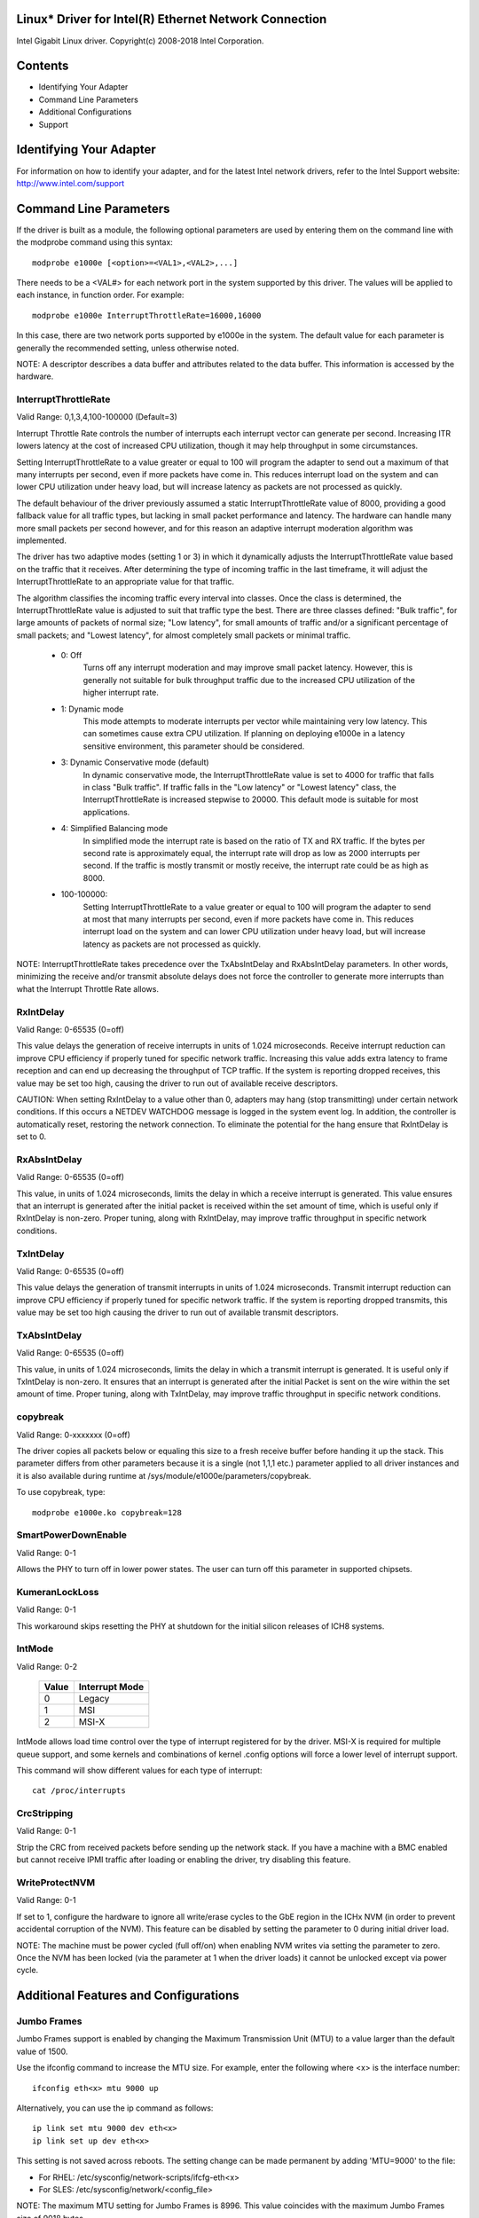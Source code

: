 .. SPDX-License-Identifier: GPL-2.0+

Linux* Driver for Intel(R) Ethernet Network Connection
======================================================

Intel Gigabit Linux driver.
Copyright(c) 2008-2018 Intel Corporation.

Contents
========

- Identifying Your Adapter
- Command Line Parameters
- Additional Configurations
- Support


Identifying Your Adapter
========================
For information on how to identify your adapter, and for the latest Intel
network drivers, refer to the Intel Support website:
http://www.intel.com/support


Command Line Parameters
=======================
If the driver is built as a module, the following optional parameters are used
by entering them on the command line with the modprobe command using this
syntax::

    modprobe e1000e [<option>=<VAL1>,<VAL2>,...]

There needs to be a <VAL#> for each network port in the system supported by
this driver. The values will be applied to each instance, in function order.
For example::

    modprobe e1000e InterruptThrottleRate=16000,16000

In this case, there are two network ports supported by e1000e in the system.
The default value for each parameter is generally the recommended setting,
unless otherwise noted.

NOTE: A descriptor describes a data buffer and attributes related to the data
buffer. This information is accessed by the hardware.

InterruptThrottleRate
---------------------
Valid Range: 0,1,3,4,100-100000 (Default=3)

Interrupt Throttle Rate controls the number of interrupts each interrupt
vector can generate per second. Increasing ITR lowers latency at the cost of
increased CPU utilization, though it may help throughput in some circumstances.

Setting InterruptThrottleRate to a value greater or equal to 100
will program the adapter to send out a maximum of that many interrupts
per second, even if more packets have come in. This reduces interrupt
load on the system and can lower CPU utilization under heavy load,
but will increase latency as packets are not processed as quickly.

The default behaviour of the driver previously assumed a static
InterruptThrottleRate value of 8000, providing a good fallback value for
all traffic types, but lacking in small packet performance and latency.
The hardware can handle many more small packets per second however, and
for this reason an adaptive interrupt moderation algorithm was implemented.

The driver has two adaptive modes (setting 1 or 3) in which
it dynamically adjusts the InterruptThrottleRate value based on the traffic
that it receives. After determining the type of incoming traffic in the last
timeframe, it will adjust the InterruptThrottleRate to an appropriate value
for that traffic.

The algorithm classifies the incoming traffic every interval into
classes.  Once the class is determined, the InterruptThrottleRate value is
adjusted to suit that traffic type the best. There are three classes defined:
"Bulk traffic", for large amounts of packets of normal size; "Low latency",
for small amounts of traffic and/or a significant percentage of small
packets; and "Lowest latency", for almost completely small packets or
minimal traffic.

 - 0: Off
      Turns off any interrupt moderation and may improve small packet latency.
      However, this is generally not suitable for bulk throughput traffic due
      to the increased CPU utilization of the higher interrupt rate.
 - 1: Dynamic mode
      This mode attempts to moderate interrupts per vector while maintaining
      very low latency. This can sometimes cause extra CPU utilization. If
      planning on deploying e1000e in a latency sensitive environment, this
      parameter should be considered.
 - 3: Dynamic Conservative mode (default)
      In dynamic conservative mode, the InterruptThrottleRate value is set to
      4000 for traffic that falls in class "Bulk traffic". If traffic falls in
      the "Low latency" or "Lowest latency" class, the InterruptThrottleRate is
      increased stepwise to 20000. This default mode is suitable for most
      applications.
 - 4: Simplified Balancing mode
      In simplified mode the interrupt rate is based on the ratio of TX and
      RX traffic.  If the bytes per second rate is approximately equal, the
      interrupt rate will drop as low as 2000 interrupts per second.  If the
      traffic is mostly transmit or mostly receive, the interrupt rate could
      be as high as 8000.
 - 100-100000:
      Setting InterruptThrottleRate to a value greater or equal to 100
      will program the adapter to send at most that many interrupts per second,
      even if more packets have come in. This reduces interrupt load on the
      system and can lower CPU utilization under heavy load, but will increase
      latency as packets are not processed as quickly.

NOTE: InterruptThrottleRate takes precedence over the TxAbsIntDelay and
RxAbsIntDelay parameters. In other words, minimizing the receive and/or
transmit absolute delays does not force the controller to generate more
interrupts than what the Interrupt Throttle Rate allows.

RxIntDelay
----------
Valid Range: 0-65535 (0=off)

This value delays the generation of receive interrupts in units of 1.024
microseconds. Receive interrupt reduction can improve CPU efficiency if
properly tuned for specific network traffic. Increasing this value adds extra
latency to frame reception and can end up decreasing the throughput of TCP
traffic. If the system is reporting dropped receives, this value may be set
too high, causing the driver to run out of available receive descriptors.

CAUTION: When setting RxIntDelay to a value other than 0, adapters may hang
(stop transmitting) under certain network conditions. If this occurs a NETDEV
WATCHDOG message is logged in the system event log. In addition, the
controller is automatically reset, restoring the network connection. To
eliminate the potential for the hang ensure that RxIntDelay is set to 0.

RxAbsIntDelay
-------------
Valid Range: 0-65535 (0=off)

This value, in units of 1.024 microseconds, limits the delay in which a
receive interrupt is generated. This value ensures that an interrupt is
generated after the initial packet is received within the set amount of time,
which is useful only if RxIntDelay is non-zero. Proper tuning, along with
RxIntDelay, may improve traffic throughput in specific network conditions.

TxIntDelay
----------
Valid Range: 0-65535 (0=off)

This value delays the generation of transmit interrupts in units of 1.024
microseconds. Transmit interrupt reduction can improve CPU efficiency if
properly tuned for specific network traffic. If the system is reporting
dropped transmits, this value may be set too high causing the driver to run
out of available transmit descriptors.

TxAbsIntDelay
-------------
Valid Range: 0-65535 (0=off)

This value, in units of 1.024 microseconds, limits the delay in which a
transmit interrupt is generated. It is useful only if TxIntDelay is non-zero.
It ensures that an interrupt is generated after the initial Packet is sent on
the wire within the set amount of time. Proper tuning, along with TxIntDelay,
may improve traffic throughput in specific network conditions.

copybreak
---------
Valid Range: 0-xxxxxxx (0=off)

The driver copies all packets below or equaling this size to a fresh receive
buffer before handing it up the stack.
This parameter differs from other parameters because it is a single (not 1,1,1
etc.) parameter applied to all driver instances and it is also available
during runtime at /sys/module/e1000e/parameters/copybreak.

To use copybreak, type::

    modprobe e1000e.ko copybreak=128

SmartPowerDownEnable
--------------------
Valid Range: 0-1

Allows the PHY to turn off in lower power states. The user can turn off this
parameter in supported chipsets.

KumeranLockLoss
---------------
Valid Range: 0-1

This workaround skips resetting the PHY at shutdown for the initial silicon
releases of ICH8 systems.

IntMode
-------
Valid Range: 0-2

   +-------+----------------+
   | Value | Interrupt Mode |
   +=======+================+
   |   0   |     Legacy     |
   +-------+----------------+
   |   1   |       MSI      |
   +-------+----------------+
   |   2   |      MSI-X     |
   +-------+----------------+
IntMode allows load time control over the type of interrupt registered for by
the driver. MSI-X is required for multiple queue support, and some kernels and
combinations of kernel .config options will force a lower level of interrupt
support.

This command will show different values for each type of interrupt::

  cat /proc/interrupts

CrcStripping
------------
Valid Range: 0-1

Strip the CRC from received packets before sending up the network stack. If
you have a machine with a BMC enabled but cannot receive IPMI traffic after
loading or enabling the driver, try disabling this feature.

WriteProtectNVM
---------------
Valid Range: 0-1

If set to 1, configure the hardware to ignore all write/erase cycles to the
GbE region in the ICHx NVM (in order to prevent accidental corruption of the
NVM). This feature can be disabled by setting the parameter to 0 during initial
driver load.

NOTE: The machine must be power cycled (full off/on) when enabling NVM writes
via setting the parameter to zero. Once the NVM has been locked (via the
parameter at 1 when the driver loads) it cannot be unlocked except via power
cycle.


Additional Features and Configurations
======================================

Jumbo Frames
------------
Jumbo Frames support is enabled by changing the Maximum Transmission Unit (MTU)
to a value larger than the default value of 1500.

Use the ifconfig command to increase the MTU size. For example, enter the
following where <x> is the interface number::

    ifconfig eth<x> mtu 9000 up

Alternatively, you can use the ip command as follows::

    ip link set mtu 9000 dev eth<x>
    ip link set up dev eth<x>

This setting is not saved across reboots. The setting change can be made
permanent by adding 'MTU=9000' to the file:

- For RHEL: /etc/sysconfig/network-scripts/ifcfg-eth<x>
- For SLES: /etc/sysconfig/network/<config_file>

NOTE: The maximum MTU setting for Jumbo Frames is 8996. This value coincides
with the maximum Jumbo Frames size of 9018 bytes.

NOTE: Using Jumbo frames at 10 or 100 Mbps is not supported and may result in
poor performance or loss of link.

NOTE: The following adapters limit Jumbo Frames sized packets to a maximum of
4088 bytes:
  - Intel(R) 82578DM Gigabit Network Connection
  - Intel(R) 82577LM Gigabit Network Connection

The following adapters do not support Jumbo Frames:
  - Intel(R) PRO/1000 Gigabit Server Adapter
  - Intel(R) PRO/1000 PM Network Connection
  - Intel(R) 82562G 10/100 Network Connection
  - Intel(R) 82562G-2 10/100 Network Connection
  - Intel(R) 82562GT 10/100 Network Connection
  - Intel(R) 82562GT-2 10/100 Network Connection
  - Intel(R) 82562V 10/100 Network Connection
  - Intel(R) 82562V-2 10/100 Network Connection
  - Intel(R) 82566DC Gigabit Network Connection
  - Intel(R) 82566DC-2 Gigabit Network Connection
  - Intel(R) 82566DM Gigabit Network Connection
  - Intel(R) 82566MC Gigabit Network Connection
  - Intel(R) 82566MM Gigabit Network Connection
  - Intel(R) 82567V-3 Gigabit Network Connection
  - Intel(R) 82577LC Gigabit Network Connection
  - Intel(R) 82578DC Gigabit Network Connection

NOTE: Jumbo Frames cannot be configured on an 82579-based Network device if
MACSec is enabled on the system.


ethtool
-------
The driver utilizes the ethtool interface for driver configuration and
diagnostics, as well as displaying statistical information. The latest ethtool
version is required for this functionality. Download it at:

https://www.kernel.org/pub/software/network/ethtool/

NOTE: When validating enable/disable tests on some parts (for example, 82578),
it is necessary to add a few seconds between tests when working with ethtool.


Speed and Duplex Configuration
------------------------------
In addressing speed and duplex configuration issues, you need to distinguish
between copper-based adapters and fiber-based adapters.

In the default mode, an Intel(R) Ethernet Network Adapter using copper
connections will attempt to auto-negotiate with its link partner to determine
the best setting. If the adapter cannot establish link with the link partner
using auto-negotiation, you may need to manually configure the adapter and link
partner to identical settings to establish link and pass packets. This should
only be needed when attempting to link with an older switch that does not
support auto-negotiation or one that has been forced to a specific speed or
duplex mode. Your link partner must match the setting you choose. 1 Gbps speeds
and higher cannot be forced. Use the autonegotiation advertising setting to
manually set devices for 1 Gbps and higher.

Speed, duplex, and autonegotiation advertising are configured through the
ethtool* utility.

Caution: Only experienced network administrators should force speed and duplex
or change autonegotiation advertising manually. The settings at the switch must
always match the adapter settings. Adapter performance may suffer or your
adapter may not operate if you configure the adapter differently from your
switch.

An Intel(R) Ethernet Network Adapter using fiber-based connections, however,
will not attempt to auto-negotiate with its link partner since those adapters
operate only in full duplex and only at their native speed.


Enabling Wake on LAN* (WoL)
---------------------------
WoL is configured through the ethtool* utility.

WoL will be enabled on the system during the next shut down or reboot. For
this driver version, in order to enable WoL, the e1000e driver must be loaded
prior to shutting down or suspending the system.

NOTE: Wake on LAN is only supported on port A for the following devices:
- Intel(R) PRO/1000 PT Dual Port Network Connection
- Intel(R) PRO/1000 PT Dual Port Server Connection
- Intel(R) PRO/1000 PT Dual Port Server Adapter
- Intel(R) PRO/1000 PF Dual Port Server Adapter
- Intel(R) PRO/1000 PT Quad Port Server Adapter
- Intel(R) Gigabit PT Quad Port Server ExpressModule


Support
=======
For general information, go to the Intel support website at:

https://www.intel.com/support/

or the Intel Wired Networking project hosted by Sourceforge at:

https://sourceforge.net/projects/e1000

If an issue is identified with the released source code on a supported kernel
with a supported adapter, email the specific information related to the issue
to e1000-devel@lists.sf.net.
